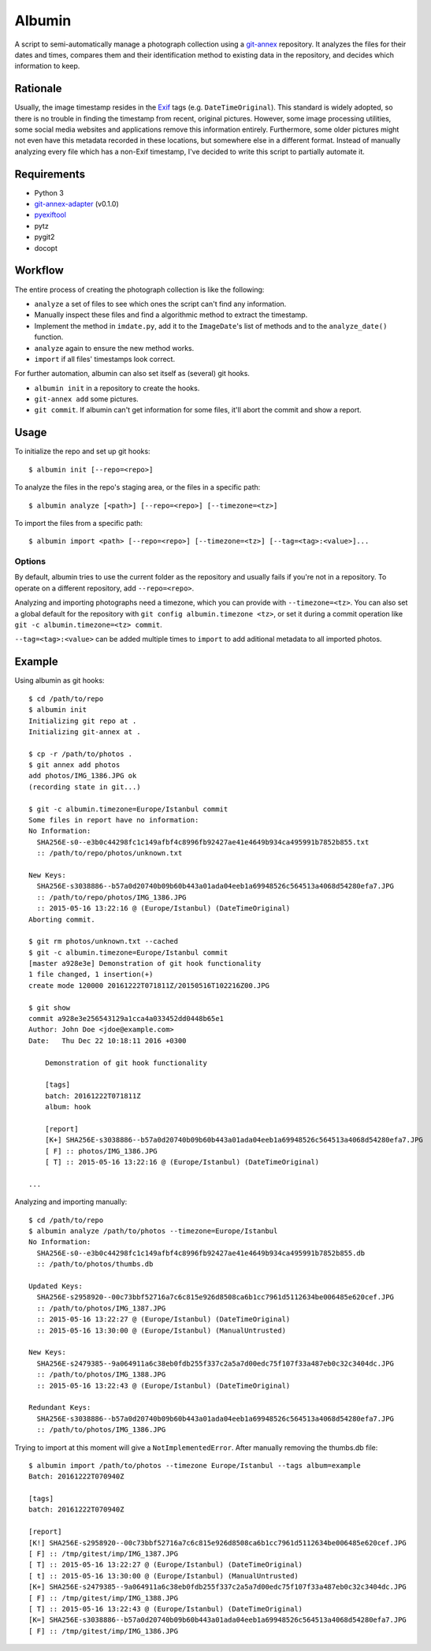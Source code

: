 =======
Albumin
=======
A script to semi-automatically manage a photograph collection using a git-annex_ repository.
It analyzes the files for their dates and times, compares them and their identification method to existing data in
the repository, and decides which information to keep.

.. _git-annex: https://git-annex.branchable.com/

Rationale
---------
Usually, the image timestamp resides in the Exif_ tags (e.g. ``DateTimeOriginal``).
This standard is widely adopted, so there is no trouble in finding the timestamp from recent, original pictures.
However, some image processing utilities, some social media websites and applications remove this information entirely.
Furthermore, some older pictures might not even have this metadata recorded in these locations, but somewhere else in
a different format. Instead of manually analyzing every file which has a non-Exif timestamp, I've decided to write this
script to partially automate it.

.. _Exif: https://en.wikipedia.org/wiki/Exif

Requirements
------------
- Python 3
- git-annex-adapter_ (v0.1.0)
- pyexiftool_
- pytz
- pygit2
- docopt

.. _git-annex-adapter: https://github.com/alpernebbi/git-annex-adapter
.. _pyexiftool: https://github.com/smarnach/pyexiftool

Workflow
--------
The entire process of creating the photograph collection is like the following:

- ``analyze`` a set of files to see which ones the script can't find any information.
- Manually inspect these files and find a algorithmic method to extract the timestamp.
- Implement the method in ``imdate.py``, add it to the ``ImageDate``'s list of methods
  and to the ``analyze_date()`` function.
- ``analyze`` again to ensure the new method works.
- ``import`` if all files' timestamps look correct.

For further automation, albumin can also set itself as (several) git hooks.

- ``albumin init`` in a repository to create the hooks.
- ``git-annex add`` some pictures.
- ``git commit``. If albumin can't get information for some files, it'll abort the commit and show a report.

Usage
-----
To initialize the repo and set up git hooks::

    $ albumin init [--repo=<repo>]

To analyze the files in the repo's staging area, or the files in a specific path::

    $ albumin analyze [<path>] [--repo=<repo>] [--timezone=<tz>]

To import the files from a specific path::

    $ albumin import <path> [--repo=<repo>] [--timezone=<tz>] [--tag=<tag>:<value>]...

Options
^^^^^^^
By default, albumin tries to use the current folder as the repository and usually fails if you're not in a repository.
To operate on a different repository, add ``--repo=<repo>``.

Analyzing and importing photographs need a timezone, which you can provide with ``--timezone=<tz>``.
You can also set a global default for the repository with ``git config albumin.timezone <tz>``,
or set it during a commit operation like ``git -c albumin.timezone=<tz> commit``.

``--tag=<tag>:<value>`` can be added multiple times to ``import`` to add aditional metadata to all imported photos.

Example
-------
Using albumin as git hooks::

    $ cd /path/to/repo
    $ albumin init
    Initializing git repo at .
    Initializing git-annex at .

    $ cp -r /path/to/photos .
    $ git annex add photos
    add photos/IMG_1386.JPG ok
    (recording state in git...)

    $ git -c albumin.timezone=Europe/Istanbul commit
    Some files in report have no information:
    No Information:
      SHA256E-s0--e3b0c44298fc1c149afbf4c8996fb92427ae41e4649b934ca495991b7852b855.txt
      :: /path/to/repo/photos/unknown.txt

    New Keys:
      SHA256E-s3038886--b57a0d20740b09b60b443a01ada04eeb1a69948526c564513a4068d54280efa7.JPG
      :: /path/to/repo/photos/IMG_1386.JPG
      :: 2015-05-16 13:22:16 @ (Europe/Istanbul) (DateTimeOriginal)
    Aborting commit.

    $ git rm photos/unknown.txt --cached
    $ git -c albumin.timezone=Europe/Istanbul commit
    [master a928e3e] Demonstration of git hook functionality
    1 file changed, 1 insertion(+)
    create mode 120000 20161222T071811Z/20150516T102216Z00.JPG

    $ git show
    commit a928e3e256543129a1cca4a033452dd0448b65e1
    Author: John Doe <jdoe@example.com>
    Date:   Thu Dec 22 10:18:11 2016 +0300

        Demonstration of git hook functionality

        [tags]
        batch: 20161222T071811Z
        album: hook

        [report]
        [K+] SHA256E-s3038886--b57a0d20740b09b60b443a01ada04eeb1a69948526c564513a4068d54280efa7.JPG
        [ F] :: photos/IMG_1386.JPG
        [ T] :: 2015-05-16 13:22:16 @ (Europe/Istanbul) (DateTimeOriginal)

    ...

Analyzing and importing manually::

    $ cd /path/to/repo
    $ albumin analyze /path/to/photos --timezone=Europe/Istanbul
    No Information:
      SHA256E-s0--e3b0c44298fc1c149afbf4c8996fb92427ae41e4649b934ca495991b7852b855.db
      :: /path/to/photos/thumbs.db

    Updated Keys:
      SHA256E-s2958920--00c73bbf52716a7c6c815e926d8508ca6b1cc7961d5112634be006485e620cef.JPG
      :: /path/to/photos/IMG_1387.JPG
      :: 2015-05-16 13:22:27 @ (Europe/Istanbul) (DateTimeOriginal)
      :: 2015-05-16 13:30:00 @ (Europe/Istanbul) (ManualUntrusted)

    New Keys:
      SHA256E-s2479385--9a064911a6c38eb0fdb255f337c2a5a7d00edc75f107f33a487eb0c32c3404dc.JPG
      :: /path/to/photos/IMG_1388.JPG
      :: 2015-05-16 13:22:43 @ (Europe/Istanbul) (DateTimeOriginal)

    Redundant Keys:
      SHA256E-s3038886--b57a0d20740b09b60b443a01ada04eeb1a69948526c564513a4068d54280efa7.JPG
      :: /path/to/photos/IMG_1386.JPG

Trying to import at this moment will give a ``NotImplementedError``.
After manually removing the thumbs.db file::

    $ albumin import /path/to/photos --timezone Europe/Istanbul --tags album=example
    Batch: 20161222T070940Z

    [tags]
    batch: 20161222T070940Z

    [report]
    [K!] SHA256E-s2958920--00c73bbf52716a7c6c815e926d8508ca6b1cc7961d5112634be006485e620cef.JPG
    [ F] :: /tmp/gitest/imp/IMG_1387.JPG
    [ T] :: 2015-05-16 13:22:27 @ (Europe/Istanbul) (DateTimeOriginal)
    [ t] :: 2015-05-16 13:30:00 @ (Europe/Istanbul) (ManualUntrusted)
    [K+] SHA256E-s2479385--9a064911a6c38eb0fdb255f337c2a5a7d00edc75f107f33a487eb0c32c3404dc.JPG
    [ F] :: /tmp/gitest/imp/IMG_1388.JPG
    [ T] :: 2015-05-16 13:22:43 @ (Europe/Istanbul) (DateTimeOriginal)
    [K=] SHA256E-s3038886--b57a0d20740b09b60b443a01ada04eeb1a69948526c564513a4068d54280efa7.JPG
    [ F] :: /tmp/gitest/imp/IMG_1386.JPG
